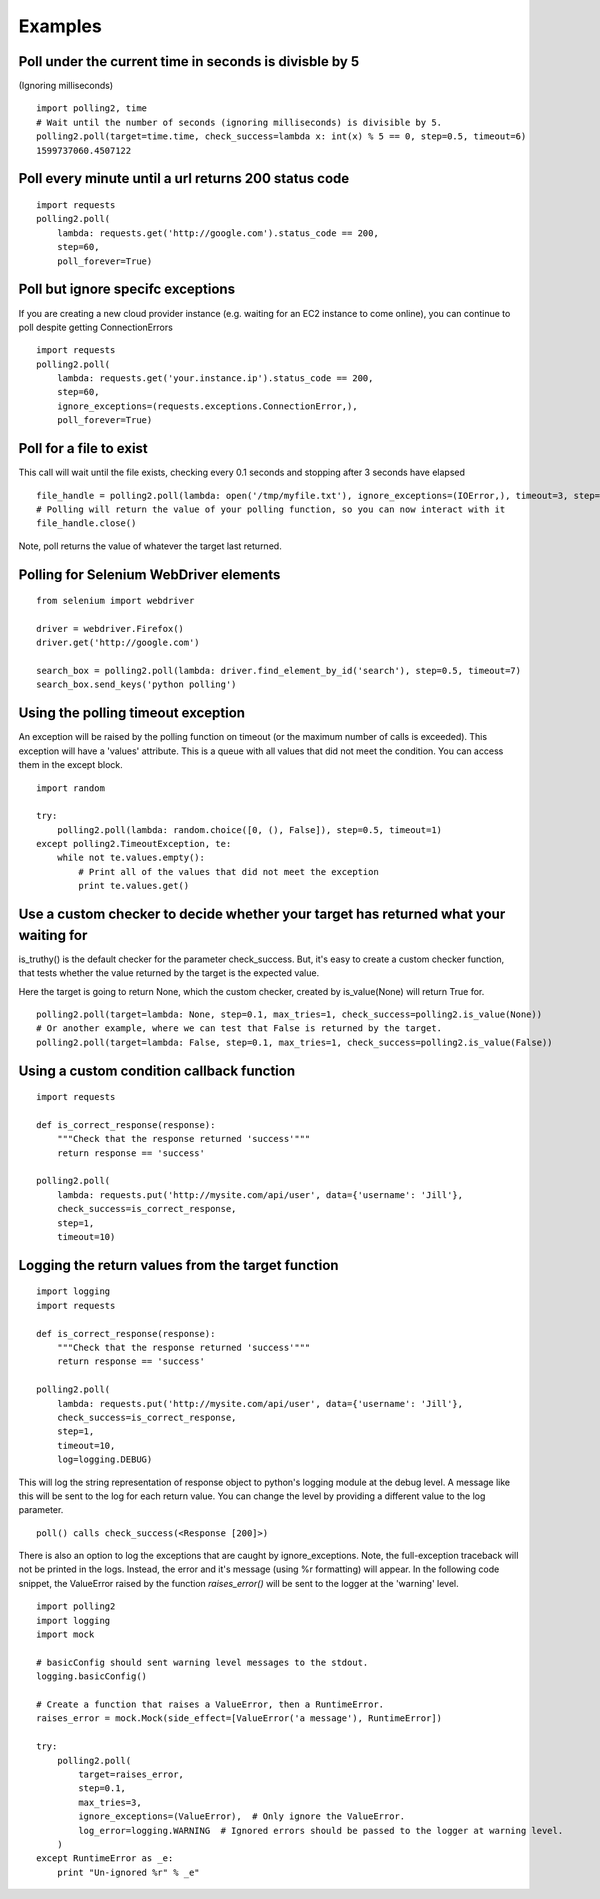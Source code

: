 Examples
========

Poll under the current time in seconds is divisble by 5
-------------------------------------------------------

(Ignoring milliseconds)

::

    import polling2, time
    # Wait until the number of seconds (ignoring milliseconds) is divisible by 5.
    polling2.poll(target=time.time, check_success=lambda x: int(x) % 5 == 0, step=0.5, timeout=6)
    1599737060.4507122


Poll every minute until a url returns 200 status code
--------------------------------------------------------------

::

    import requests
    polling2.poll(
        lambda: requests.get('http://google.com').status_code == 200,
        step=60,
        poll_forever=True)


Poll but ignore specifc exceptions
----------------------------------

If you are creating a new cloud provider instance (e.g. waiting for an EC2 instance to come online), you can continue to poll despite getting ConnectionErrors

::

    import requests
    polling2.poll(
        lambda: requests.get('your.instance.ip').status_code == 200,
        step=60,
        ignore_exceptions=(requests.exceptions.ConnectionError,),
        poll_forever=True)

Poll for a file to exist
------------------------

This call will wait until the file exists, checking every 0.1 seconds and stopping after 3 seconds have elapsed

::

    file_handle = polling2.poll(lambda: open('/tmp/myfile.txt'), ignore_exceptions=(IOError,), timeout=3, step=0.1)
    # Polling will return the value of your polling function, so you can now interact with it
    file_handle.close()

Note, poll returns the value of whatever the target last returned.


Polling for Selenium WebDriver elements
---------------------------------------

::

    from selenium import webdriver
     
    driver = webdriver.Firefox()
    driver.get('http://google.com')
     
    search_box = polling2.poll(lambda: driver.find_element_by_id('search'), step=0.5, timeout=7)
    search_box.send_keys('python polling')

Using the polling timeout exception
-----------------------------------

An exception will be raised by the polling function on timeout (or the maximum number of calls is exceeded).
This exception will have a 'values' attribute. This is a queue with all values that did not meet the condition.
You can access them in the except block.

::

    import random
     
    try:
        polling2.poll(lambda: random.choice([0, (), False]), step=0.5, timeout=1)
    except polling2.TimeoutException, te:
        while not te.values.empty():
            # Print all of the values that did not meet the exception
            print te.values.get()

Use a custom checker to decide whether your target has returned what your waiting for
--------------------------------------------------------------------------------------

is_truthy() is the default checker for the parameter check_success. But, it's easy to create a custom checker function, that tests whether the value returned by the target is the expected value.

Here the target is going to return None, which the custom checker, created by is_value(None)  will return True for.

::

    polling2.poll(target=lambda: None, step=0.1, max_tries=1, check_success=polling2.is_value(None))
    # Or another example, where we can test that False is returned by the target.
    polling2.poll(target=lambda: False, step=0.1, max_tries=1, check_success=polling2.is_value(False))

Using a custom condition callback function
------------------------------------------

::

    import requests
     
    def is_correct_response(response):
        """Check that the response returned 'success'"""
        return response == 'success'
    
    polling2.poll(
        lambda: requests.put('http://mysite.com/api/user', data={'username': 'Jill'},
        check_success=is_correct_response,
        step=1,
        timeout=10)

Logging the return values from the target function
---------------------------------------------------

::

    import logging
    import requests
     
    def is_correct_response(response):
        """Check that the response returned 'success'"""
        return response == 'success'
     
    polling2.poll(
        lambda: requests.put('http://mysite.com/api/user', data={'username': 'Jill'},
        check_success=is_correct_response,
        step=1,
        timeout=10,
        log=logging.DEBUG)

This will log the string representation of response object to python's logging module at the debug level.
A message like this will be sent to the log for each return value. You can change the level by providing
a different value to the log parameter.

::

    poll() calls check_success(<Response [200]>)

There is also an option to log the exceptions that are caught by ignore_exceptions. Note, the full-exception traceback
will not be printed in the logs. Instead, the error and it's message (using %r formatting) will appear. In the following
code snippet, the ValueError raised by the function `raises_error()` will be sent to the logger at the 'warning' level.

::

    import polling2
    import logging
    import mock
     
    # basicConfig should sent warning level messages to the stdout.
    logging.basicConfig()
     
    # Create a function that raises a ValueError, then a RuntimeError.
    raises_error = mock.Mock(side_effect=[ValueError('a message'), RuntimeError])
     
    try:
        polling2.poll(
            target=raises_error,
            step=0.1,
            max_tries=3,
            ignore_exceptions=(ValueError),  # Only ignore the ValueError.
            log_error=logging.WARNING  # Ignored errors should be passed to the logger at warning level.
        )
    except RuntimeError as _e:
        print "Un-ignored %r" % _e"
